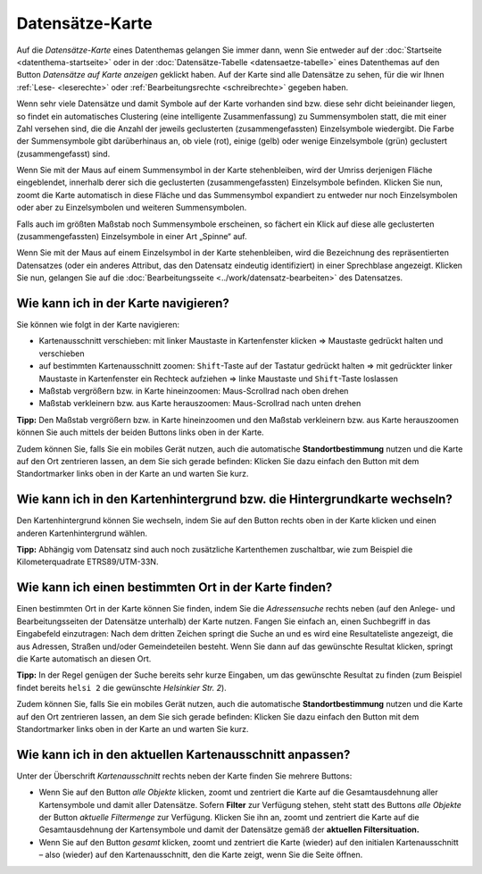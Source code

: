 .. index:: Adresse, Adressensuche, Datensätze-Karte, Gemeindeteil, Hintergrundkarte, Karte, Kartenausschnitt, Kartenhintergrund, Kartennavigation, Kartensuche, Kilometerquadrate, Maßstab, Straße, Zoom

Datensätze-Karte
================

Auf die *Datensätze-Karte* eines Datenthemas gelangen Sie immer dann, wenn Sie entweder auf der :doc:`Startseite <datenthema-startseite>` oder in der :doc:`Datensätze-Tabelle <datensaetze-tabelle>` eines Datenthemas auf den Button *Datensätze auf Karte anzeigen* geklickt haben. Auf der Karte sind alle Datensätze zu sehen, für die wir Ihnen :ref:`Lese- <leserechte>` oder :ref:`Bearbeitungsrechte <schreibrechte>` gegeben haben.

Wenn sehr viele Datensätze und damit Symbole auf der Karte vorhanden sind bzw. diese sehr dicht beieinander liegen, so findet ein automatisches Clustering (eine intelligente Zusammenfassung) zu Summensymbolen statt, die mit einer Zahl versehen sind, die die Anzahl der jeweils geclusterten (zusammengefassten) Einzelsymbole wiedergibt. Die Farbe der Summensymbole gibt darüberhinaus an, ob viele (rot), einige (gelb) oder wenige Einzelsymbole (grün) geclustert (zusammengefasst) sind.

Wenn Sie mit der Maus auf einem Summensymbol in der Karte stehenbleiben, wird der Umriss derjenigen Fläche eingeblendet, innerhalb derer sich die geclusterten (zusammengefassten) Einzelsymbole befinden. Klicken Sie nun, zoomt die Karte automatisch in diese Fläche und das Summensymbol expandiert zu entweder nur noch Einzelsymbolen oder aber zu Einzelsymbolen und weiteren Summensymbolen.

Falls auch im größten Maßstab noch Summensymbole erscheinen, so fächert ein Klick auf diese alle geclusterten (zusammengefassten) Einzelsymbole in einer Art „Spinne“ auf.

Wenn Sie mit der Maus auf einem Einzelsymbol in der Karte stehenbleiben, wird die Bezeichnung des repräsentierten Datensatzes (oder ein anderes Attribut, das den Datensatz eindeutig identifiziert) in einer Sprechblase angezeigt. Klicken Sie nun, gelangen Sie auf die :doc:`Bearbeitungsseite <../work/datensatz-bearbeiten>` des Datensatzes.


.. _karte_navigieren:

Wie kann ich in der Karte navigieren?
-------------------------------------

Sie können wie folgt in der Karte navigieren:

* Kartenausschnitt verschieben: mit linker Maustaste in Kartenfenster klicken ⇒ Maustaste gedrückt halten und verschieben
* auf bestimmten Kartenausschnitt zoomen: ``Shift``-Taste auf der Tastatur gedrückt halten ⇒ mit gedrückter linker Maustaste in Kartenfenster ein Rechteck aufziehen ⇒ linke Maustaste und ``Shift``-Taste loslassen
* Maßstab vergrößern bzw. in Karte hineinzoomen: Maus-Scrollrad nach oben drehen
* Maßstab verkleinern bzw. aus Karte herauszoomen: Maus-Scrollrad nach unten drehen

**Tipp:** Den Maßstab vergrößern bzw. in Karte hineinzoomen und den Maßstab verkleinern bzw. aus Karte herauszoomen können Sie auch mittels der beiden Buttons links oben in der Karte.

Zudem können Sie, falls Sie ein mobiles Gerät nutzen, auch die automatische **Standortbestimmung** nutzen und die Karte auf den Ort zentrieren lassen, an dem Sie sich gerade befinden: Klicken Sie dazu einfach den Button mit dem Standortmarker links oben in der Karte an und warten Sie kurz.


.. _karte_hintergrund:

Wie kann ich in den Kartenhintergrund bzw. die Hintergrundkarte wechseln?
-------------------------------------------------------------------------

Den Kartenhintergrund können Sie wechseln, indem Sie auf den Button rechts oben in der Karte klicken und einen anderen Kartenhintergrund wählen.

**Tipp:** Abhängig vom Datensatz sind auch noch zusätzliche Kartenthemen zuschaltbar, wie zum Beispiel die Kilometerquadrate ETRS89/UTM-33N.


.. _karte_adressensuche:

Wie kann ich einen bestimmten Ort in der Karte finden?
------------------------------------------------------

Einen bestimmten Ort in der Karte können Sie finden, indem Sie die *Adressensuche* rechts neben (auf den Anlege- und Bearbeitungsseiten der Datensätze unterhalb) der Karte nutzen. Fangen Sie einfach an, einen Suchbegriff in das Eingabefeld einzutragen: Nach dem dritten Zeichen springt die Suche an und es wird eine Resultateliste angezeigt, die aus Adressen, Straßen und/oder Gemeindeteilen besteht. Wenn Sie dann auf das gewünschte Resultat klicken, springt die Karte automatisch an diesen Ort.

**Tipp:** In der Regel genügen der Suche bereits sehr kurze Eingaben, um das gewünschte Resultat zu finden (zum Beispiel findet bereits ``helsi 2`` die gewünschte *Helsinkier Str. 2*).

Zudem können Sie, falls Sie ein mobiles Gerät nutzen, auch die automatische **Standortbestimmung** nutzen und die Karte auf den Ort zentrieren lassen, an dem Sie sich gerade befinden: Klicken Sie dazu einfach den Button mit dem Standortmarker links oben in der Karte an und warten Sie kurz.


.. _karte_kartenausschnitt:

Wie kann ich in den aktuellen Kartenausschnitt anpassen?
--------------------------------------------------------

Unter der Überschrift *Kartenausschnitt* rechts neben der Karte finden Sie mehrere Buttons:

* Wenn Sie auf den Button *alle Objekte* klicken, zoomt und zentriert die Karte auf die Gesamtausdehnung aller Kartensymbole und damit aller Datensätze. Sofern **Filter** zur Verfügung stehen, steht statt des Buttons *alle Objekte* der Button *aktuelle Filtermenge* zur Verfügung. Klicken Sie ihn an, zoomt und zentriert die Karte auf die Gesamtausdehnung der Kartensymbole und damit der Datensätze gemäß der **aktuellen Filtersituation.**

* Wenn Sie auf den Button *gesamt* klicken, zoomt und zentriert die Karte (wieder) auf den initialen Kartenausschnitt – also (wieder) auf den Kartenausschnitt, den die Karte zeigt, wenn Sie die Seite öffnen.
